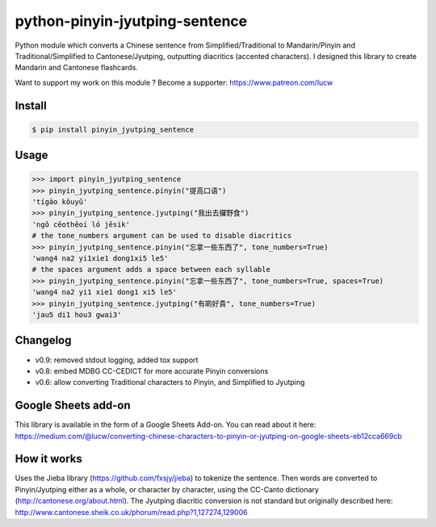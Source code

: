 python-pinyin-jyutping-sentence
===============================

.. image:: https://travis-ci.org/lucwastiaux/python-pinyin-jyutping-sentence.svg?branch=master
 :target: https://travis-ci.org/lucwastiaux/python-pinyin-jyutping-sentence

Python module which converts a Chinese sentence from Simplified/Traditional to Mandarin/Pinyin and Traditional/Simplified to Cantonese/Jyutping, outputting diacritics (accented characters). I designed this library to create Mandarin and Cantonese flashcards.

Want to support my work on this module ? Become a supporter: https://www.patreon.com/lucw

Install
-------

.. code:: bash

    $ pip install pinyin_jyutping_sentence

Usage
-----

.. code:: python

    >>> import pinyin_jyutping_sentence
    >>> pinyin_jyutping_sentence.pinyin("提高口语")
    'tígāo kǒuyǔ'
    >>> pinyin_jyutping_sentence.jyutping("我出去攞野食")
    'ngǒ cēothêoi ló jěsik'
    # the tone_numbers argument can be used to disable diacritics
    >>> pinyin_jyutping_sentence.pinyin("忘拿一些东西了", tone_numbers=True)
    'wang4 na2 yi1xie1 dong1xi5 le5'
    # the spaces argument adds a space between each syllable
    >>> pinyin_jyutping_sentence.pinyin("忘拿一些东西了", tone_numbers=True, spaces=True)
    'wang4 na2 yi1 xie1 dong1 xi5 le5'
    >>> pinyin_jyutping_sentence.jyutping("有啲好貴", tone_numbers=True)
    'jau5 di1 hou3 gwai3'
    
Changelog
---------
* v0.9: removed stdout logging, added tox support
* v0.8: embed MDBG CC-CEDICT for more accurate Pinyin conversions
* v0.6: allow converting Traditional characters to Pinyin, and Simplified to Jyutping

Google Sheets add-on
--------------------

This library is available in the form of a Google Sheets Add-on. You can read about it here: https://medium.com/@lucw/converting-chinese-characters-to-pinyin-or-jyutping-on-google-sheets-eb12cca669cb

How it works
------------

Uses the Jieba library (https://github.com/fxsjy/jieba) to tokenize the sentence. Then words are converted to Pinyin/Jyutping either as a whole, or character by character, using the CC-Canto dictionary (http://cantonese.org/about.html). The Jyutping diacritic conversion is not standard but originally described here: http://www.cantonese.sheik.co.uk/phorum/read.php?1,127274,129006


